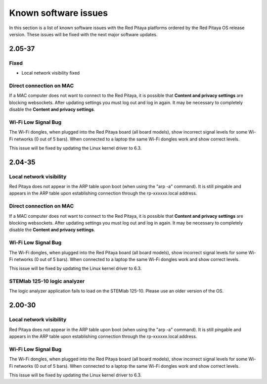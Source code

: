 .. _known_sw_issues:

########################
Known software issues
########################

In this section is a list of known software issues with the Red Pitaya platforms ordered by the Red Pitaya OS release version. These issues will be fixed with the next major software updates.

==========
2.05-37
==========

Fixed
-------

- Local network visibility fixed


Direct connection on MAC
-------------------------

If a MAC computer does not want to connect to the Red Pitaya, it is possible that **Content and privacy settings** are blocking websockets.  After updating settings you must log out and log in again. It may be necessary to completely disable the **Content and privacy settings**.

.. figure:: img/MAC_content_privacy.png
    :width: 800

.. figure:: img/MAC_content_privacy2.png
    :width: 600


Wi-Fi Low Signal Bug
-----------------------

The Wi-Fi dongles, when plugged into the Red Pitaya board (all board models), show incorrect signal levels for some Wi-Fi networks (0 out of 5 bars).
When connected to a laptop the same Wi-Fi dongles work and show correct levels.

This issue will be fixed by updating the Linux kernel driver to 6.3.



==========
2.04-35
==========

Local network visibility
---------------------------

Red Pitaya does not appear in the ARP table upon boot (when using the "arp -a" command). It is still pingable and appears in the ARP table upon establishing connection through the rp-xxxxxx.local address.


Direct connection on MAC
-------------------------

If a MAC computer does not want to connect to the Red Pitaya, it is possible that **Content and privacy settings** are blocking websockets.  After updating settings you must log out and log in again. It may be necessary to completely disable the **Content and privacy settings**.

.. figure:: img/MAC_content_privacy.png
    :width: 800

.. figure:: img/MAC_content_privacy2.png
    :width: 600


Wi-Fi Low Signal Bug
-----------------------

The Wi-Fi dongles, when plugged into the Red Pitaya board (all board models), show incorrect signal levels for some Wi-Fi networks (0 out of 5 bars).
When connected to a laptop the same Wi-Fi dongles work and show correct levels.

This issue will be fixed by updating the Linux kernel driver to 6.3.


STEMlab 125-10 logic analyzer
----------------------------------

The logic analyzer application fails to load on the STEMlab 125-10. Please use an older version of the OS.



==========
2.00-30
==========

Local network visibility
---------------------------

Red Pitaya does not appear in the ARP table upon boot (when using the "arp -a" command). It is still pingable and appears in the ARP table upon establishing connection through the rp-xxxxxx.local address.


Wi-Fi Low Signal Bug
-----------------------

The Wi-Fi dongles, when plugged into the Red Pitaya board (all board models), show incorrect signal levels for some Wi-Fi networks (0 out of 5 bars).
When connected to a laptop the same Wi-Fi dongles work and show correct levels.

This issue will be fixed by updating the Linux kernel driver to 6.3.


